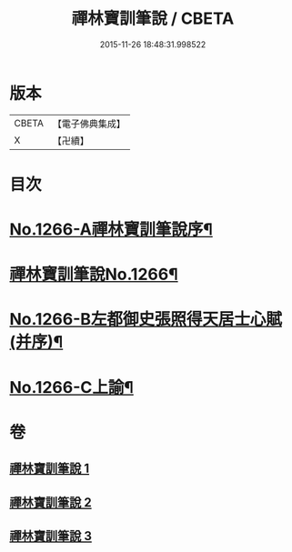 #+TITLE: 禪林寶訓筆說 / CBETA
#+DATE: 2015-11-26 18:48:31.998522
* 版本
 |     CBETA|【電子佛典集成】|
 |         X|【卍續】    |

* 目次
* [[file:KR6q0157_001.txt::001-0618c1][No.1266-A禪林寶訓筆說序¶]]
* [[file:KR6q0157_001.txt::0619a6][禪林寶訓筆說No.1266¶]]
* [[file:KR6q0157_003.txt::0725a1][No.1266-B左都御史張照得天居士心賦(并序)¶]]
* [[file:KR6q0157_003.txt::0726c16][No.1266-C上諭¶]]
* 卷
** [[file:KR6q0157_001.txt][禪林寶訓筆說 1]]
** [[file:KR6q0157_002.txt][禪林寶訓筆說 2]]
** [[file:KR6q0157_003.txt][禪林寶訓筆說 3]]
